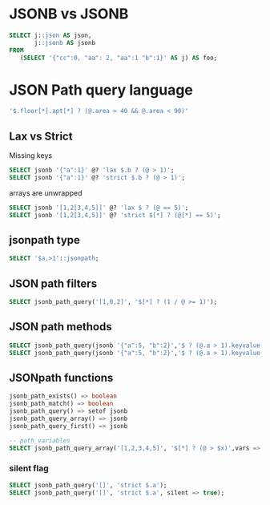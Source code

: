 * JSONB vs JSONB
#+begin_src sql
SELECT j::json AS json,
       j::jsonb AS jsonb
FROM
   (SELECT '{"cc":0, "aa": 2, "aa":1 "b":1}' AS j) AS foo;
#+end_src

* JSON Path query language
#+begin_src sql
'$.floor[*].apt[*] ? (@.area > 40 && @.area < 90)'
#+end_src
** Lax vs Strict
Missing keys
#+begin_src  sql
SELECT jsonb '{"a":1}' @? 'lax $.b ? (@ > 1)';
SELECT jsonb '{"a":1}' @? 'strict $.b ? (@ > 1)';
#+end_src
arrays are unwrapped
#+begin_src sql
SELECT jsonb '[1,2[3,4,5]]' @? 'lax $ ? (@ == 5)';
SELECT jsonb '[1,2[3,4,5]]' @? 'strict $[*] ? (@[*] == 5)';
#+end_src

** jsonpath type
#+begin_src sql
SELECT '$a.>1'::jsonpath;
#+end_src
** JSON path filters
#+begin_src sql
SELECT jsonb_path_query('[1,0,2]', '$[*] ? (1 / @ >= 1)');
#+end_src
** JSON path methods
#+begin_src sql
SELECT jsonb_path_query(jsonb '{"a":5, "b":2}','$ ? (@.a > 1).keyvalue()') FROM house;
SELECT jsonb_path_query(jsonb '{"a":5, "b":2}','$ ? (@.a > 1).keyvalue().key') FROM house;
#+end_src
** JSONpath functions
#+begin_src sql
jsonb_path_exists() => boolean
jsonb_path_match() => boolean
jsonb_path_query() => setof jsonb
jsonb_path_query_array() => jsonb
jsonb_path_query_first() => jsonb

-- path variables
SELECT jsonb_path_query_array('[1,2,3,4,5]', '$[*] ? (@ > $x)',vars => '{"x": 2}');

#+end_src

*** silent flag
#+begin_src sql
SELECT jsonb_path_query('[]', 'strict $.a');
SELECT jsonb_path_query('[]', 'strict $.a', silent => true);
#+end_src

